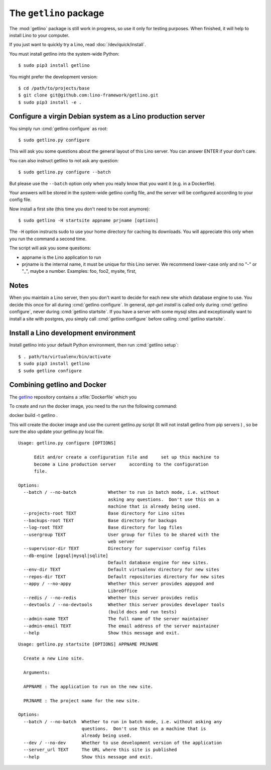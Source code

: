 .. _getlino:

=======================
The ``getlino`` package
=======================

The :mod:`getlino` package is still work in progress, so use it only for
testing purposes. When finished, it will help to install Lino to your computer.

If you just want to quickly try a Lino, read :doc:`/dev/quick/install`.

You must install getlino into the system-wide Python::

   $ sudo pip3 install getlino

You might prefer the development version::

   $ cd /path/to/projects/base
   $ git clone git@github.com:lino-framework/getlino.git
   $ sudo pip3 install -e .


Configure a virgin Debian system as a Lino production server
============================================================

You simply run :cmd:`getlino configure` as root::

   $ sudo getlino.py configure

This will ask you some questions about the general layout of this Lino server.
You can answer ENTER if your don't care.

You can also instruct getlino to not ask any question::

   $ sudo getlino.py configure --batch

But please use the ``--batch`` option only when you really know that you want
it (e.g. in a Dockerfile).

Your answers will be stored in the system-wide getlino config file, and the
server will be configured according to your config file.

Now install a first site (this time you don't need to be root anymore)::

   $ sudo getlino -H startsite appname prjname [options]

The ``-H`` option instructs sudo to use your home directory for caching its
downloads.  You will appreciate this only when you run the command a second
time.

The script will ask you some questions:

- appname is the Lino application to run

- prjname is the internal name, it must be unique for this Lino server. We
  recommend lower-case only and no "-" or "_", maybe a number.  Examples:  foo,
  foo2, mysite, first,

Notes
=====

When you maintain a Lino server, then you don't want to decide for each new
site which database engine to use. You decide this once for all during
:cmd:`getlino configure`. In general, `apt-get install` is called only during
:cmd:`getlino configure`, never during :cmd:`getlino startsite`. If you have a
server with some mysql sites and exceptionally want to install a site with
postgres, you simply call :cmd:`getlino configure` before calling
:cmd:`getlino startsite`.


Install a Lino development environment
======================================

Install getlino into your default Python environment, then run :cmd:`getlino
setup`::

   $ . path/to/virtualenv/bin/activate
   $ sudo pip3 install getlino
   $ sudo getlino configure




Combining getlino and Docker
============================


The `getlino <https://github.com/lino-framework/getlino>`__ repository contains a
:xfile:`Dockerfile` which you

To create and run the docker image, you need to the run the following command:

docker build -t getlino .

This will create the docker image and use the current getlino.py script (It
will not install getlino from pip servers ) , so be sure the also update your
getlino.py local file.



.. command:: getlino configure

::

    Usage: getlino.py configure [OPTIONS]

          Edit and/or create a configuration file and     set up this machine to
          become a Lino production server     according to the configuration
          file.

    Options:
      --batch / --no-batch            Whether to run in batch mode, i.e. without
                                      asking any questions.  Don't use this on a
                                      machine that is already being used.
      --projects-root TEXT            Base directory for Lino sites
      --backups-root TEXT             Base directory for backups
      --log-root TEXT                 Base directory for log files
      --usergroup TEXT                User group for files to be shared with the
                                      web server
      --supervisor-dir TEXT           Directory for supervisor config files
      --db-engine [pgsql|mysql|sqlite]
                                      Default database engine for new sites.
      --env-dir TEXT                  Default virtualenv directory for new sites
      --repos-dir TEXT                Default repositories directory for new sites
      --appy / --no-appy              Whether this server provides appypod and
                                      LibreOffice
      --redis / --no-redis            Whether this server provides redis
      --devtools / --no-devtools      Whether this server provides developer tools
                                      (build docs and run tests)
      --admin-name TEXT               The full name of the server maintainer
      --admin-email TEXT              The email address of the server maintainer
      --help                          Show this message and exit.


.. command:: getlino startsite

::

    Usage: getlino.py startsite [OPTIONS] APPNAME PRJNAME

      Create a new Lino site.

      Arguments:

      APPNAME : The application to run on the new site.

      PRJNAME : The project name for the new site.

    Options:
      --batch / --no-batch  Whether to run in batch mode, i.e. without asking any
                            questions.  Don't use this on a machine that is
                            already being used.
      --dev / --no-dev      Whether to use development version of the application
      --server_url TEXT     The URL where this site is published
      --help                Show this message and exit.
